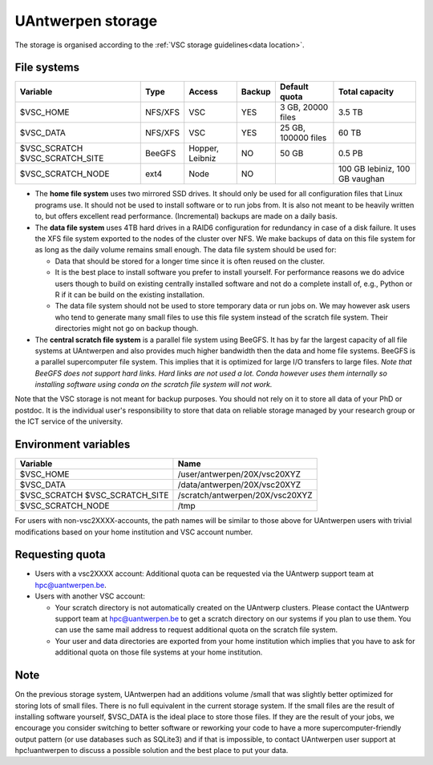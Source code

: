 .. _UAntwerpen storage:

UAntwerpen storage
==================

The storage is organised according to the :ref:`VSC storage guidelines<data location>`.

File systems
------------

+-------------------+---------+---------+--------+---------------------+-----------------+
| Variable          | Type    | Access  | Backup | Default quota       | Total capacity  |
+===================+=========+=========+========+=====================+=================+
| $VSC_HOME         | NFS/XFS | VSC     | YES    | 3 GB, 20000 files   | 3.5 TB          |
+-------------------+---------+---------+--------+---------------------+-----------------+
| $VSC_DATA         | NFS/XFS | VSC     | YES    | 25 GB, 100000 files | 60 TB           |
+-------------------+---------+---------+--------+---------------------+-----------------+
| $VSC_SCRATCH      | BeeGFS  | Hopper, | NO     | 50 GB               | 0.5 PB          |
| $VSC_SCRATCH_SITE |         | Leibniz |        |                     |                 |
+-------------------+---------+---------+--------+---------------------+-----------------+
| $VSC_SCRATCH_NODE | ext4    | Node    | NO     |                     | 100 GB lebiniz, |
|                   |         |         |        |                     | 100 GB vaughan  |
+-------------------+---------+---------+--------+---------------------+-----------------+

* The **home file system** uses two mirrored SSD drives. It should only be used
  for all configuration files that Linux programs use. It should not be used
  to install software or to run jobs from. It is also not meant to be 
  heavily written to, but offers excellent read performance. 
  (Incremental) backups are made on a daily basis.

* The **data file system** uses 4TB hard drives in a RAID6 configuration for
  redundancy in case of a disk failure. It uses the XFS file system
  exported to the nodes of the cluster over NFS. We make backups of data
  on this file system for as long as the daily volume remains small enough.
  The data file system should be used for:

  * Data that should be stored for a longer time since it is often reused on 
    the cluster.
  * It is the best place to install software you prefer to install 
    yourself. For performance reasons we do advice users though to build on
    existing centrally installed software and not do a complete install of,
    e.g., Python or R if it can be build on the existing installation.
  * The data file system should not be used to store temporary data or 
    run jobs on.
    We may however ask users who tend to generate many small files to use
    this file system instead of the scratch file system. Their directories
    might not go on backup though.
  
* The **central scratch file system** is a parallel file system using BeeGFS.
  It has by far the largest capacity of all file systems at UAntwerpen and
  also provides much higher bandwidth then the data and home file systems. 
  BeeGFS is a parallel supercomputer file system. 
  This implies that it is optimized for large I/O transfers to large files.
  *Note that BeeGFS does not support hard links. Hard links are not used
  a lot. Conda however uses them internally so installing software using
  conda on the scratch file system will not work.*
  
Note that the VSC storage is not meant for backup purposes. You should not 
rely on it to store all data of your PhD or postdoc. It is the individual
user's responsibility to store that data on reliable storage managed by
your research group or the ICT service of the university.

Environment variables
---------------------

+-------------------+---------------------------------+
| Variable          | Name                            |
+===================+=================================+
| $VSC_HOME         | /user/antwerpen/20X/vsc20XYZ    |
+-------------------+---------------------------------+
| $VSC_DATA         | /data/antwerpen/20X/vsc20XYZ    |
+-------------------+---------------------------------+
| $VSC_SCRATCH      | /scratch/antwerpen/20X/vsc20XYZ |
| $VSC_SCRATCH_SITE |                                 |
+-------------------+---------------------------------+
| $VSC_SCRATCH_NODE | /tmp                            |
+-------------------+---------------------------------+

For users with non-vsc2XXXX-accounts, the path names will be
similar to those above for UAntwerpen users with trivial modifications
based on your home institution and VSC account number.

Requesting quota
----------------

* Users with a vsc2XXXX account: Additional quota can be requested via the
  UAntwerp support team at hpc@uantwerpen.be. 
* Users with another VSC account:

  * Your scratch directory is not automatically created on the UAntwerp
    clusters. Please contact the UAntwerp support team at hpc@uantwerpen.be
    to get a scratch directory on our systems if you plan to use them. You 
    can use the same mail address to request additional quota on the
    scratch file system.
  * Your user and data directories are exported from your home institution
    which implies that you have to ask for additional quota on those file
    systems at your home institution.

Note
----

On the previous storage system, UAntwerpen had an additions volume /small
that was slightly better optimized for storing lots of small files. 
There is no full equivalent in the current storage system. If the small
files are the result of installing software yourself, $VSC_DATA is the 
ideal place to store those files. If they are the result of your jobs, we 
encourage you consider switching to better software or reworking your code
to have a more supercomputer-friendly output pattern (or use databases such
as SQLite3) and if that is impossible, to contact UAntwerpen user support
at hpc!uantwerpen to discuss a possible solution and the best place to put
your data.

